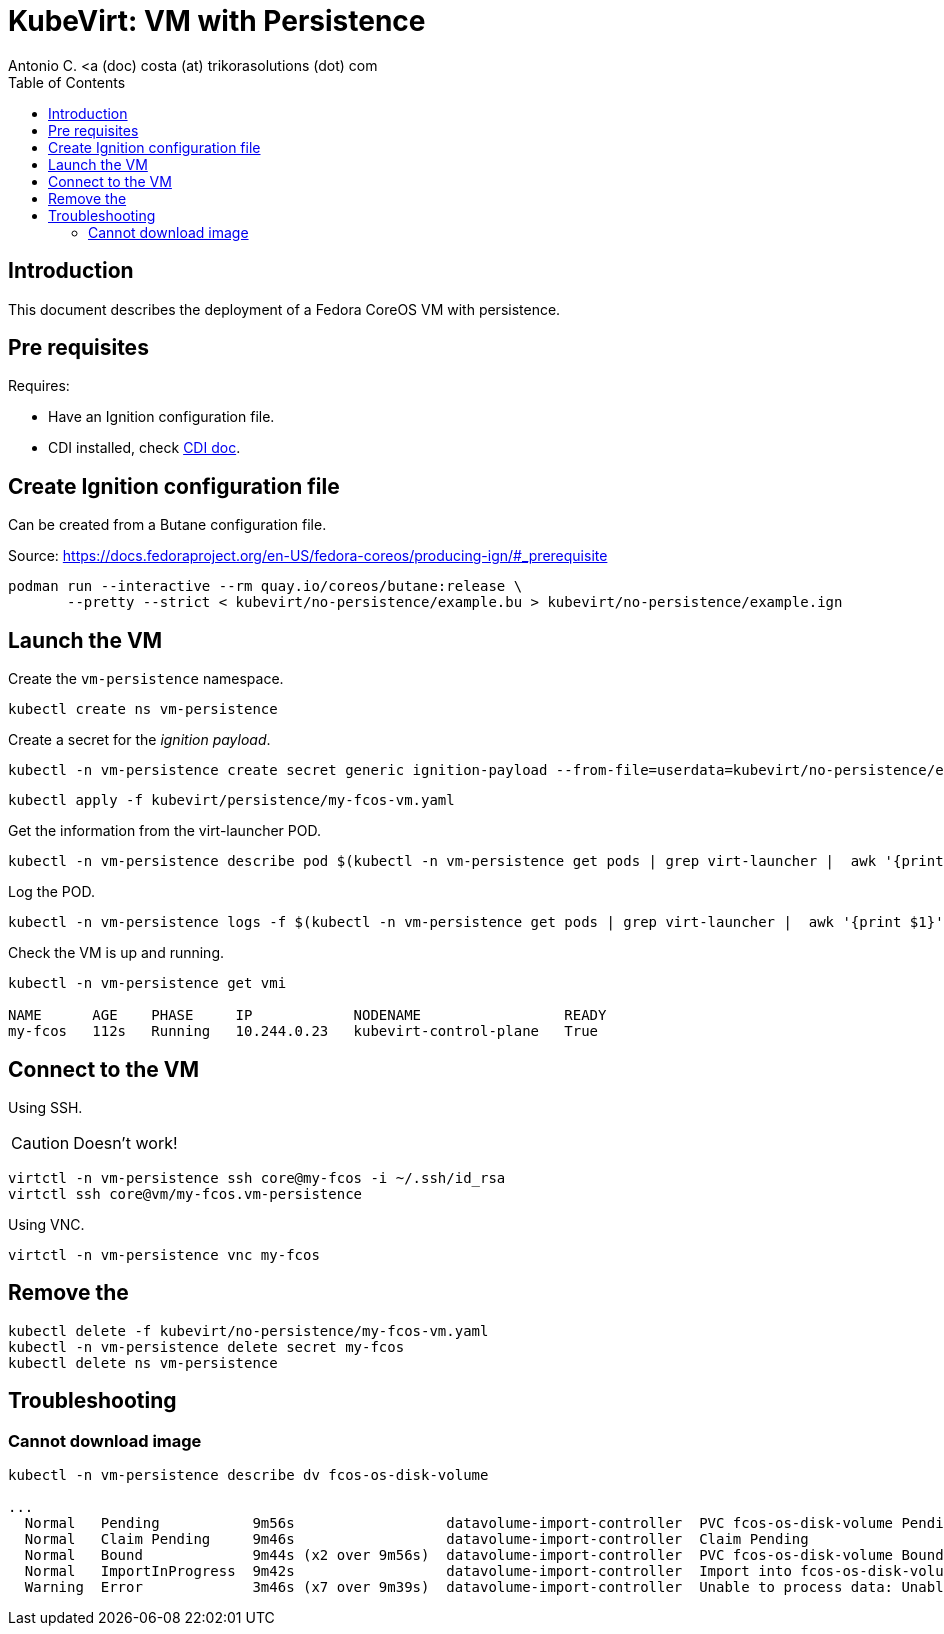 = KubeVirt: VM with Persistence
Antonio C. <a (doc) costa (at) trikorasolutions (dot) com
:icons: font
:toclevels: 3
:toc: left
:description: KubeVirt: VM with Persistence

== Introduction

This document describes the deployment of a Fedora CoreOS VM with persistence.

== Pre requisites

Requires:

* Have an Ignition configuration file.
* CDI installed, check link:../cdi/README.adoc[CDI doc].


==  Create Ignition configuration file

Can be created from a Butane configuration file.

Source: https://docs.fedoraproject.org/en-US/fedora-coreos/producing-ign/#_prerequisite

[source,bash]
----
podman run --interactive --rm quay.io/coreos/butane:release \
       --pretty --strict < kubevirt/no-persistence/example.bu > kubevirt/no-persistence/example.ign
----

== Launch the VM

Create the `vm-persistence` namespace.

[source,bash]
----
kubectl create ns vm-persistence
----

Create a secret for the _ignition payload_.

[source,bash]
----
kubectl -n vm-persistence create secret generic ignition-payload --from-file=userdata=kubevirt/no-persistence/example.ign
----

[source,bash]
----
kubectl apply -f kubevirt/persistence/my-fcos-vm.yaml 
----

Get the information from the virt-launcher POD.

[source,bash]
----
kubectl -n vm-persistence describe pod $(kubectl -n vm-persistence get pods | grep virt-launcher |  awk '{print $1}')
----

Log the POD.

[source,bash]
----
kubectl -n vm-persistence logs -f $(kubectl -n vm-persistence get pods | grep virt-launcher |  awk '{print $1}')
----

Check the VM is up and running.

[source,bash]
----
kubectl -n vm-persistence get vmi

NAME      AGE    PHASE     IP            NODENAME                 READY
my-fcos   112s   Running   10.244.0.23   kubevirt-control-plane   True
----

== Connect to the VM

[.lead]
Using SSH.

[CAUTION]
====
Doesn't work!
====

[source,bash]
----
virtctl -n vm-persistence ssh core@my-fcos -i ~/.ssh/id_rsa
virtctl ssh core@vm/my-fcos.vm-persistence
----

[.lead]
Using VNC.

[source,bash]
----
virtctl -n vm-persistence vnc my-fcos
----

== Remove the 

[source,bash]
----
kubectl delete -f kubevirt/no-persistence/my-fcos-vm.yaml
kubectl -n vm-persistence delete secret my-fcos
kubectl delete ns vm-persistence
----

== Troubleshooting

=== Cannot download image

[source,bash]
----------------
kubectl -n vm-persistence describe dv fcos-os-disk-volume

...
  Normal   Pending           9m56s                  datavolume-import-controller  PVC fcos-os-disk-volume Pending
  Normal   Claim Pending     9m46s                  datavolume-import-controller  Claim Pending
  Normal   Bound             9m44s (x2 over 9m56s)  datavolume-import-controller  PVC fcos-os-disk-volume Bound
  Normal   ImportInProgress  9m42s                  datavolume-import-controller  Import into fcos-os-disk-volume in progress
  Warning  Error             3m46s (x7 over 9m39s)  datavolume-import-controller  Unable to process data: Unable to transfer source data to scratch space: Failed to read registry image: Failed to find VM disk image file in the container image
----------------

